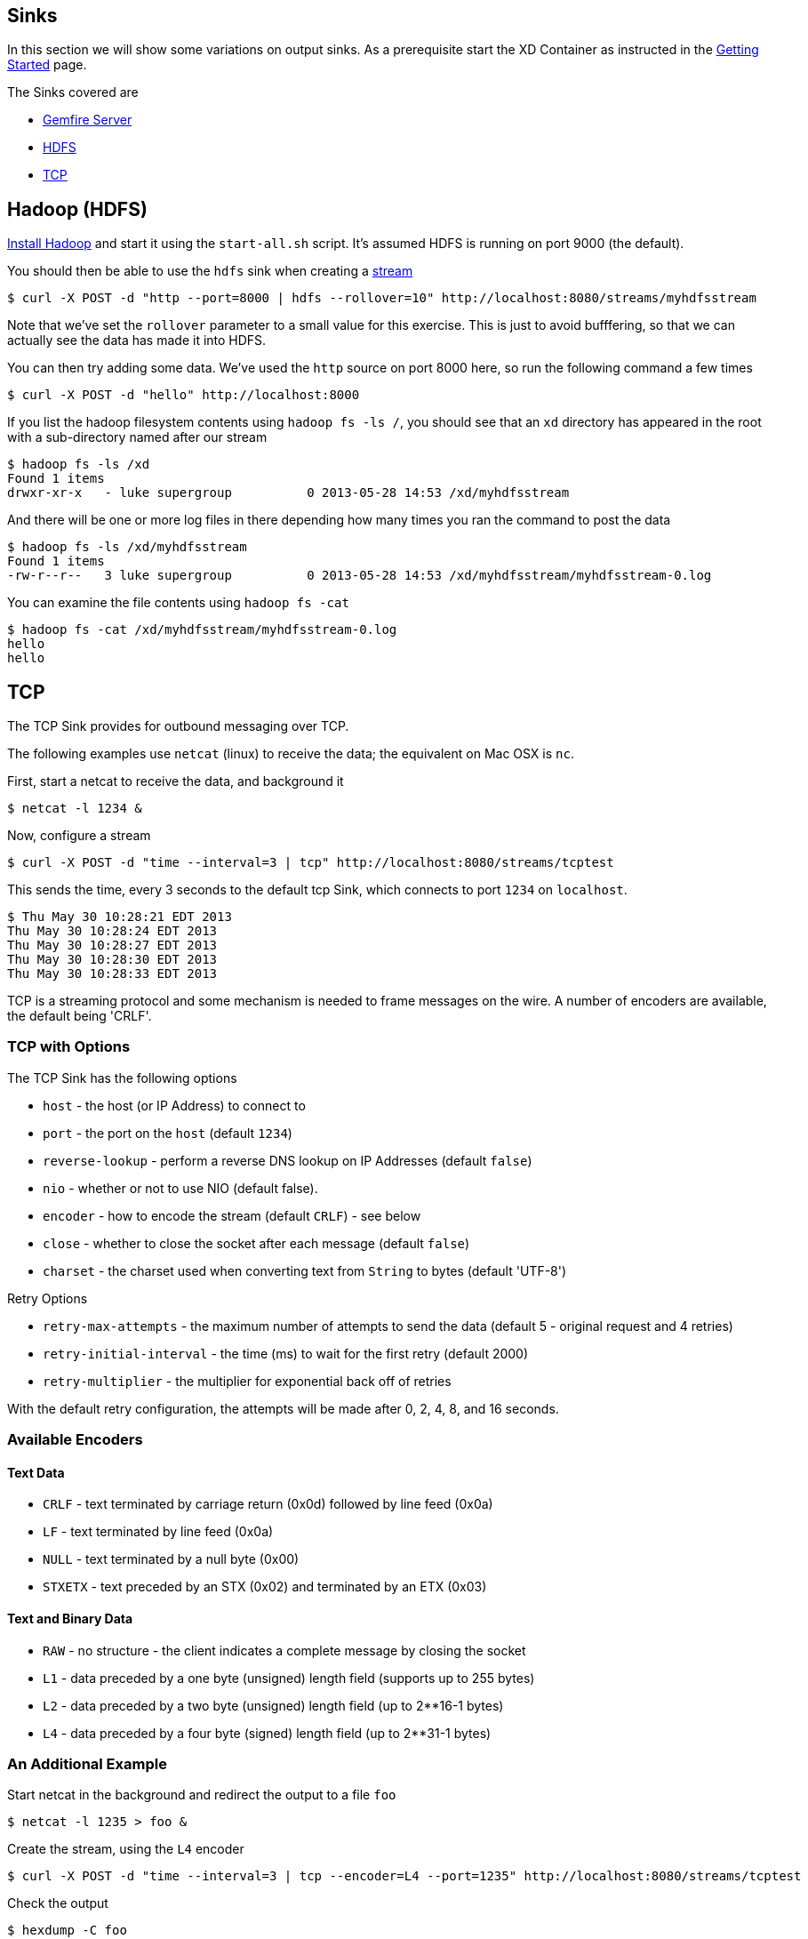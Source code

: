 == Sinks
In this section we will show some variations on output sinks.  As a prerequisite start the XD Container
as instructed in the link:Getting%20Started[Getting Started] page.

The Sinks covered are

* link:GemfireServer[Gemfire Server]

* <<hdfs, HDFS>>

* <<tcp, TCP>>

[[hdfs]]
Hadoop (HDFS)
-------------

http://hadoop.apache.org/docs/stable/single_node_setup.html[Install Hadoop] and start it using the `start-all.sh` script. It's assumed HDFS is running on port 9000 (the default).

You should then be able to use the `hdfs` sink when creating a link:Streams[stream]

  $ curl -X POST -d "http --port=8000 | hdfs --rollover=10" http://localhost:8080/streams/myhdfsstream

Note that we've set the `rollover` parameter to a small value for this exercise. This is just to avoid bufffering, so that we can actually see the data has made it into HDFS.

You can then try adding some data. We've used the `http` source on port 8000 here, so run the following command a few times

  $ curl -X POST -d "hello" http://localhost:8000

If you list the hadoop filesystem contents using `hadoop fs -ls /`, you should see that an `xd` directory has appeared in the root with a sub-directory named after our stream

  $ hadoop fs -ls /xd
  Found 1 items
  drwxr-xr-x   - luke supergroup          0 2013-05-28 14:53 /xd/myhdfsstream

And there will be one or more log files in there depending how many times you ran the command to post the data

  $ hadoop fs -ls /xd/myhdfsstream
  Found 1 items
  -rw-r--r--   3 luke supergroup          0 2013-05-28 14:53 /xd/myhdfsstream/myhdfsstream-0.log

You can examine the file contents using `hadoop fs -cat`

  $ hadoop fs -cat /xd/myhdfsstream/myhdfsstream-0.log
  hello
  hello


[[tcp]]
TCP
---

The TCP Sink provides for outbound messaging over TCP.

The following examples use `netcat` (linux) to receive the data; the equivalent on Mac OSX is `nc`.

First, start a netcat to receive the data, and background it

     $ netcat -l 1234 &

Now, configure a stream

     $ curl -X POST -d "time --interval=3 | tcp" http://localhost:8080/streams/tcptest

This sends the time, every 3 seconds to the default tcp Sink, which connects to port `1234` on `localhost`.

----
$ Thu May 30 10:28:21 EDT 2013
Thu May 30 10:28:24 EDT 2013
Thu May 30 10:28:27 EDT 2013
Thu May 30 10:28:30 EDT 2013
Thu May 30 10:28:33 EDT 2013
----

TCP is a streaming protocol and some mechanism is needed to frame messages on the wire. A number of encoders are available, the default being 'CRLF'.

=== TCP with Options

The TCP Sink has the following options

- `host` - the host (or IP Address) to connect to
- `port` - the port on the `host` (default `1234`)
- `reverse-lookup` - perform a reverse DNS lookup on IP Addresses (default `false`)
- `nio` - whether or not to use NIO (default false).
- `encoder` - how to encode the stream (default `CRLF`) - see below
- `close` - whether to close the socket after each message (default `false`)
- `charset` - the charset used when converting text from `String` to bytes (default 'UTF-8')

Retry Options

- `retry-max-attempts` - the maximum number of attempts to send the data (default 5 - original request and 4 retries)
- `retry-initial-interval` - the time (ms) to wait for the first retry (default 2000)
- `retry-multiplier` - the multiplier for exponential back off of retries

With the default retry configuration, the attempts will be made after 0, 2, 4, 8, and 16 seconds.

=== Available Encoders

==== Text Data

- `CRLF` - text terminated by carriage return (0x0d) followed by line feed (0x0a)
- `LF` - text terminated by line feed (0x0a)
- `NULL` - text terminated by a null byte (0x00)
- `STXETX` - text preceded by an STX (0x02) and terminated by an ETX (0x03)

==== Text and Binary Data

- `RAW` - no structure - the client indicates a complete message by closing the socket
- `L1` - data preceded by a one byte (unsigned) length field (supports up to 255 bytes)
- `L2` - data preceded by a two byte (unsigned) length field (up to 2**16-1 bytes)
- `L4` - data preceded by a four byte (signed) length field (up to 2**31-1 bytes)


=== An Additional Example

Start netcat in the background and redirect the output to a file `foo`

     $ netcat -l 1235 > foo &

Create the stream, using the `L4` encoder

     $ curl -X POST -d "time --interval=3 | tcp --encoder=L4 --port=1235" http://localhost:8080/streams/tcptest

Check the output

----
$ hexdump -C foo
00000000  00 00 00 1c 54 68 75 20  4d 61 79 20 33 30 20 31  |....Thu May 30 1|
00000010  30 3a 34 37 3a 30 33 20  45 44 54 20 32 30 31 33  |0:47:03 EDT 2013|
00000020  00 00 00 1c 54 68 75 20  4d 61 79 20 33 30 20 31  |....Thu May 30 1|
00000030  30 3a 34 37 3a 30 36 20  45 44 54 20 32 30 31 33  |0:47:06 EDT 2013|
00000040  00 00 00 1c 54 68 75 20  4d 61 79 20 33 30 20 31  |....Thu May 30 1|
00000050  30 3a 34 37 3a 30 39 20  45 44 54 20 32 30 31 33  |0:47:09 EDT 2013|
----

Note the 4 byte length field preceding the data generated by the `L4` encoder.


